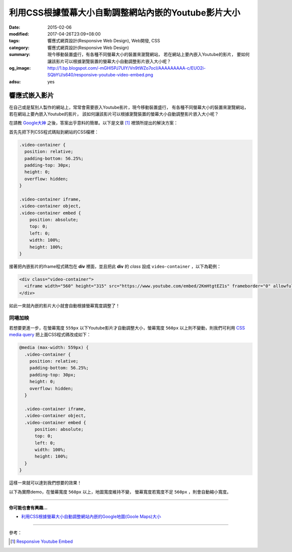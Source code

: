 利用CSS根據螢幕大小自動調整網站內嵌的Youtube影片大小
####################################################

:date: 2015-02-06
:modified: 2017-04-26T23:09+08:00
:tags: 響應式網頁設計(Responsive Web Design), Web開發, CSS
:category: 響應式網頁設計(Responsive Web Design)
:summary: 現今移動裝置盛行，有各種不同螢幕大小的裝置來瀏覽網站，
          若在網站上要內嵌入Youtube的影片，
          要如何讓該影片可以根據瀏覽裝置的螢幕大小自動調整影片嵌入大小呢？
:og_image: http://1.bp.blogspot.com/-mGHl5PJ7UIY/Vn9tWZo7ocI/AAAAAAAAA-c/EUO2i-SQbYU/s640/responsive-youtube-video-embed.png
:adsu: yes


響應式嵌入影片
~~~~~~~~~~~~~~

在自己或是幫別人製作的網站上，常常會需要嵌入Youtube影片，現今移動裝置盛行，
有各種不同螢幕大小的裝置來瀏覽網站，若在網站上要內嵌入Youtube的影片，
該如何讓該影片可以根據瀏覽裝置的螢幕大小自動調整影片嵌入大小呢？

在請教 `Google大神`_ 之後，答案出乎意料的簡單。以下是文章 [1]_
裡頭所提出的解決方案：

首先先把下列CSS程式碼貼到網站的CSS檔裡：

.. code-block:: css

  .video-container {
    position: relative;
    padding-bottom: 56.25%;
    padding-top: 30px;
    height: 0;
    overflow: hidden;
  }

  .video-container iframe,
  .video-container object,
  .video-container embed {
      position: absolute;
      top: 0;
      left: 0;
      width: 100%;
      height: 100%;
  }

接著把內嵌影片的iframe程式碼包在 **div** 裡面，並且把此 **div** 的
*class* 設成 ``video-container`` ，以下為範例：

.. code-block:: html

  <div class="video-container">
    <iframe width="560" height="315" src="https://www.youtube.com/embed/2KmHtgtEZ1s" frameborder="0" allowfullscreen></iframe>
  </div>

如此一來就內嵌的影片大小就會自動根據螢幕寬度調整了！

.. adsu:: 2

同場加映
++++++++

若想要更進一步，在螢幕寬度 ``559px`` 以下Youtube影片才自動調整大小，螢幕寬度
``560px`` 以上則不變動，則我們可利用 `CSS media query`_
把上面CSS程式碼改成如下：

.. code-block:: css

  @media (max-width: 559px) {
    .video-container {
      position: relative;
      padding-bottom: 56.25%;
      padding-top: 30px;
      height: 0;
      overflow: hidden;
    }

    .video-container iframe,
    .video-container object,
    .video-container embed {
        position: absolute;
        top: 0;
        left: 0;
        width: 100%;
        height: 100%;
    }
  }

這樣一來就可以達到我們想要的效果！

.. adsu:: 3

以下為實際demo，在螢幕寬度 ``560px`` 以上，地圖寬度維持不變，
螢幕寬度若寬度不足 ``560px`` ，則會自動縮小寬度。

.. raw:: html

  <style>
  @media (max-width: 559px) {
    .video-container {
      position: relative;
      padding-bottom: 56.25%;
      padding-top: 30px;
      height: 0;
      overflow: hidden;
    }

    .video-container iframe,
    .video-container object,
    .video-container embed {
        position: absolute;
        top: 0;
        left: 0;
        width: 100%;
        height: 100%;
    }
  }
  </style>

  <div class="video-container">
    <iframe width="560" height="315" src="https://www.youtube.com/embed/2KmHtgtEZ1s" frameborder="0" allowfullscreen></iframe>
  </div>

.. adsu:: 4

----

**你可能也會有興趣...**

- `利用CSS根據螢幕大小自動調整網站內嵌的Google地圖(Goole Maps)大小 <{filename}../../../2017/02/23/responsive-embed-google-maps%zh.rst>`_

----

參考：

.. [1] `Responsive Youtube Embed <http://avexdesigns.com/responsive-youtube-embed/>`_

.. _Google大神: https://www.google.com/search?q=responsive+youtube+embed
.. _CSS media query: https://developer.mozilla.org/en-US/docs/Web/Guide/CSS/Media_queries
